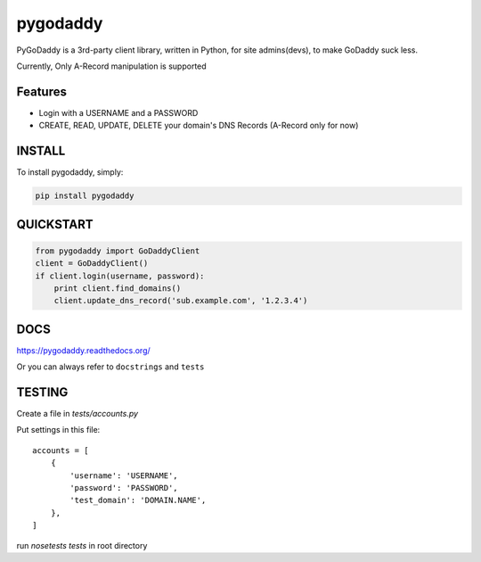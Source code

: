 pygodaddy
==========

PyGoDaddy is a 3rd-party client library, written in Python, for site admins(devs), to make GoDaddy suck less. 

Currently, Only A-Record manipulation is supported

Features
--------

- Login with a USERNAME and a PASSWORD
- CREATE, READ, UPDATE, DELETE your domain's DNS Records (A-Record only for now)

INSTALL
-------

To install pygodaddy, simply:

.. code-block:: bash
    
    pip install pygodaddy


QUICKSTART
----------

.. code-block:: python

    from pygodaddy import GoDaddyClient
    client = GoDaddyClient()
    if client.login(username, password):
        print client.find_domains()
        client.update_dns_record('sub.example.com', '1.2.3.4')

DOCS
----

https://pygodaddy.readthedocs.org/

Or you can always refer to ``docstrings`` and ``tests``


TESTING
-------

Create a file in `tests/accounts.py`

Put settings in this file::
 
    accounts = [
        {
            'username': 'USERNAME',
            'password': 'PASSWORD',
            'test_domain': 'DOMAIN.NAME',
        },
    ]

run `nosetests tests` in root directory
